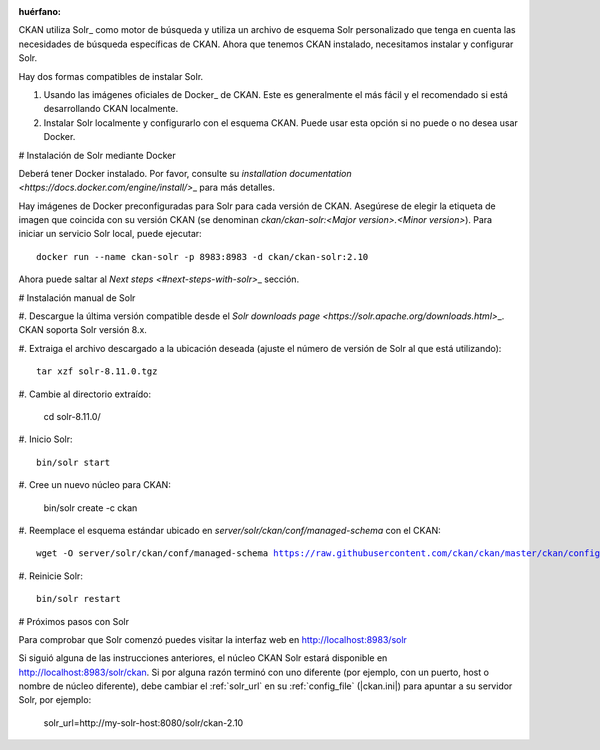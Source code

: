 :huérfano:

CKAN utiliza Solr\_ como motor de búsqueda y utiliza un archivo de esquema Solr personalizado
que tenga en cuenta las necesidades de búsqueda específicas de CKAN. Ahora que tenemos CKAN
instalado, necesitamos instalar y configurar Solr.

.. advertencia:: CKAN soporta **Solr 8**. A partir de CKAN 2.10 esta es la única versión de Solr compatible. CKAN 2.9 puede ejecutarse con Solr 8 siempre que esté parcheado a al menos 2.9.5. CKAN 2.9 también puede ejecutarse con Solr 6, pero esto no se recomienda ya que esta versión de Solr ya no recibe actualizaciones de seguridad.

Hay dos formas compatibles de instalar Solr.

1.  Usando las imágenes oficiales de Docker\_ de CKAN. Este es generalmente el más fácil y el recomendado si está desarrollando CKAN localmente.
2.  Instalar Solr localmente y configurarlo con el esquema CKAN. Puede usar esta opción si no puede o no desea usar Docker.

# Instalación de Solr mediante Docker

Deberá tener Docker instalado. Por favor, consulte su `installation documentation <https://docs.docker.com/engine/install/>`\_ para más detalles.

Hay imágenes de Docker preconfiguradas para Solr para cada versión de CKAN. Asegúrese de elegir la etiqueta de imagen que coincida con su versión CKAN (se denominan `ckan/ckan-solr:<Major version>.<Minor version>`). Para iniciar un servicio Solr local, puede ejecutar:

.. parsed-literal::

    docker run --name ckan-solr -p 8983:8983 -d ckan/ckan-solr:2.10

.. todo:: Cambiar a `|current_minor_version|` cuando nos ramificamos `dev-v2.10`

Ahora puede saltar al `Next steps <#next-steps-with-solr>`\_ sección.

# Instalación manual de Solr

\#. Descargue la última versión compatible desde el `Solr downloads page <https://solr.apache.org/downloads.html>`\_. CKAN soporta Solr versión 8.x.

\#. Extraiga el archivo descargado a la ubicación deseada (ajuste el número de versión de Solr al que está utilizando)::

    tar xzf solr-8.11.0.tgz

\#. Cambie al directorio extraído:

    cd solr-8.11.0/

\#. Inicio Solr::

    bin/solr start

\#. Cree un nuevo núcleo para CKAN:

    bin/solr create -c ckan

\#. Reemplace el esquema estándar ubicado en `server/solr/ckan/conf/managed-schema` con el CKAN:

.. parsed-literal::

    wget -O server/solr/ckan/conf/managed-schema https://raw.githubusercontent.com/ckan/ckan/master/ckan/config/solr/schema.xml

.. todo:: Cambiar a `|current_release_tag|` cuando nos ramificamos `dev-v2.10`

\#. Reinicie Solr::

    bin/solr restart

# Próximos pasos con Solr

Para comprobar que Solr comenzó puedes visitar la interfaz web en http://localhost:8983/solr

.. advertencia: Los dos métodos de instalación anteriores lo dejarán con una configuración que está bien para el desarrollo local, pero Solr nunca debe exponerse públicamente en un sitio de producción. Por favor, consulte el `Solr documentation <https://solr.apache.org/guide/securing-solr.html>`\_ para aprender a proteger su instancia de Solr.

Si siguió alguna de las instrucciones anteriores, el núcleo CKAN Solr estará disponible en http://localhost:8983/solr/ckan. Si por alguna razón terminó con uno diferente (por ejemplo, con un puerto, host o nombre de núcleo diferente), debe cambiar el :ref:`solr_url` en su :ref:`config_file` (|ckan.ini|) para apuntar a su servidor Solr, por ejemplo:

       solr_url=http://my-solr-host:8080/solr/ckan-2.10

.. \_Solr: https://solr.apache.org/
.. \_Docker: https://www.docker.com/
